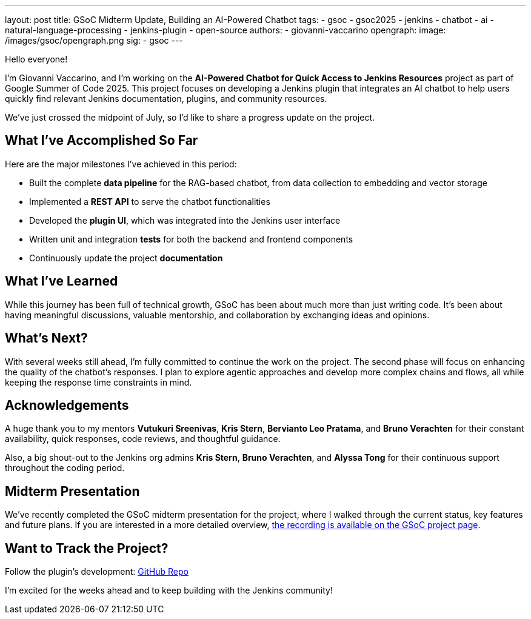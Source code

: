 ---
layout: post
title: GSoC Midterm Update, Building an AI-Powered Chatbot
tags:
  - gsoc
  - gsoc2025
  - jenkins
  - chatbot
  - ai
  - natural-language-processing
  - jenkins-plugin
  - open-source
authors:
  - giovanni-vaccarino
opengraph:
  image: /images/gsoc/opengraph.png
sig:
  - gsoc
---

Hello everyone!

I'm Giovanni Vaccarino, and I’m working on the *AI-Powered Chatbot for Quick Access to Jenkins Resources* project as part of Google Summer of Code 2025. This project focuses on developing a Jenkins plugin that integrates an AI chatbot to help users quickly find relevant Jenkins documentation, plugins, and community resources.

We've just crossed the midpoint of July, so I'd like to share a progress update on the project.

== What I've Accomplished So Far

Here are the major milestones I've achieved in this period:

* Built the complete *data pipeline* for the RAG-based chatbot, from data collection to embedding and vector storage
* Implemented a *REST API* to serve the chatbot functionalities
* Developed the *plugin UI*, which was integrated into the Jenkins user interface
* Written unit and integration *tests* for both the backend and frontend components
* Continuously update the project *documentation*

== What I've Learned

While this journey has been full of technical growth, GSoC has been about much more than just writing code. It’s been about having meaningful discussions, valuable mentorship, and collaboration by exchanging ideas and opinions.

== What's Next?

With several weeks still ahead, I'm fully committed to continue the work on the project. The second phase will focus on enhancing the quality of the chatbot's responses. I plan to explore agentic approaches and develop more complex chains and flows, all while keeping the response time constraints in mind.

== Acknowledgements

A huge thank you to my mentors *Vutukuri Sreenivas*, *Kris Stern*, *Bervianto Leo Pratama*, and *Bruno Verachten* for their constant availability, quick responses, code reviews, and thoughtful guidance.

Also, a big shout-out to the Jenkins org admins *Kris Stern*, *Bruno Verachten*, and *Alyssa Tong* for their continuous support throughout the coding period.

== Midterm Presentation

We've recently completed the GSoC midterm presentation for the project, where I walked through the current status, key features and future plans. If you are interested in a more detailed overview, link:/projects/gsoc/#gsoc-2025[the recording is available on the GSoC project page].

== Want to Track the Project?

Follow the plugin's development: https://github.com/jenkinsci/resources-ai-chatbot-plugin[GitHub Repo]

I'm excited for the weeks ahead and to keep building with the Jenkins community!
